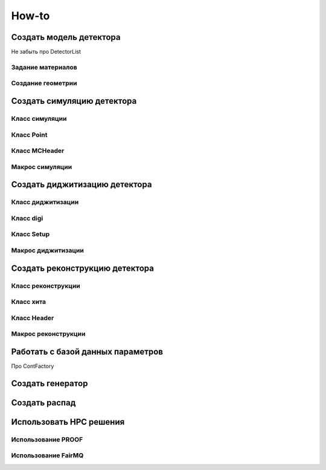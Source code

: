 How-to
======

Создать модель детектора
------------------------

Не забыть про DetectorList

Задание материалов
~~~~~~~~~~~~~~~~~~

Создание геометрии
~~~~~~~~~~~~~~~~~~

Создать симуляцию детектора
---------------------------

Класс симуляции
~~~~~~~~~~~~~~~

Класс Point
~~~~~~~~~~~~

Класс MCHeader
~~~~~~~~~~~~~~

Макрос симуляции
~~~~~~~~~~~~~~~~

Создать диджитизацию детектора
------------------------------

Класс диджитизации
~~~~~~~~~~~~~~~~~~

Класс digi
~~~~~~~~~~

Класс Setup
~~~~~~~~~~~

Макрос диджитизации
~~~~~~~~~~~~~~~~~~~

Создать реконструкцию детектора
-------------------------------

Класс реконструкции
~~~~~~~~~~~~~~~~~~~

Класс хита
~~~~~~~~~~

Класс Header
~~~~~~~~~~~~

Макрос реконструкции
~~~~~~~~~~~~~~~~~~~~

Работать с базой данных параметров
----------------------------------

Про ContFactory

Создать генератор
-----------------

Создать распад
--------------

Использовать HPC решения
------------------------

Использование PROOF
~~~~~~~~~~~~~~~~~~~

Использование FairMQ
~~~~~~~~~~~~~~~~~~~~